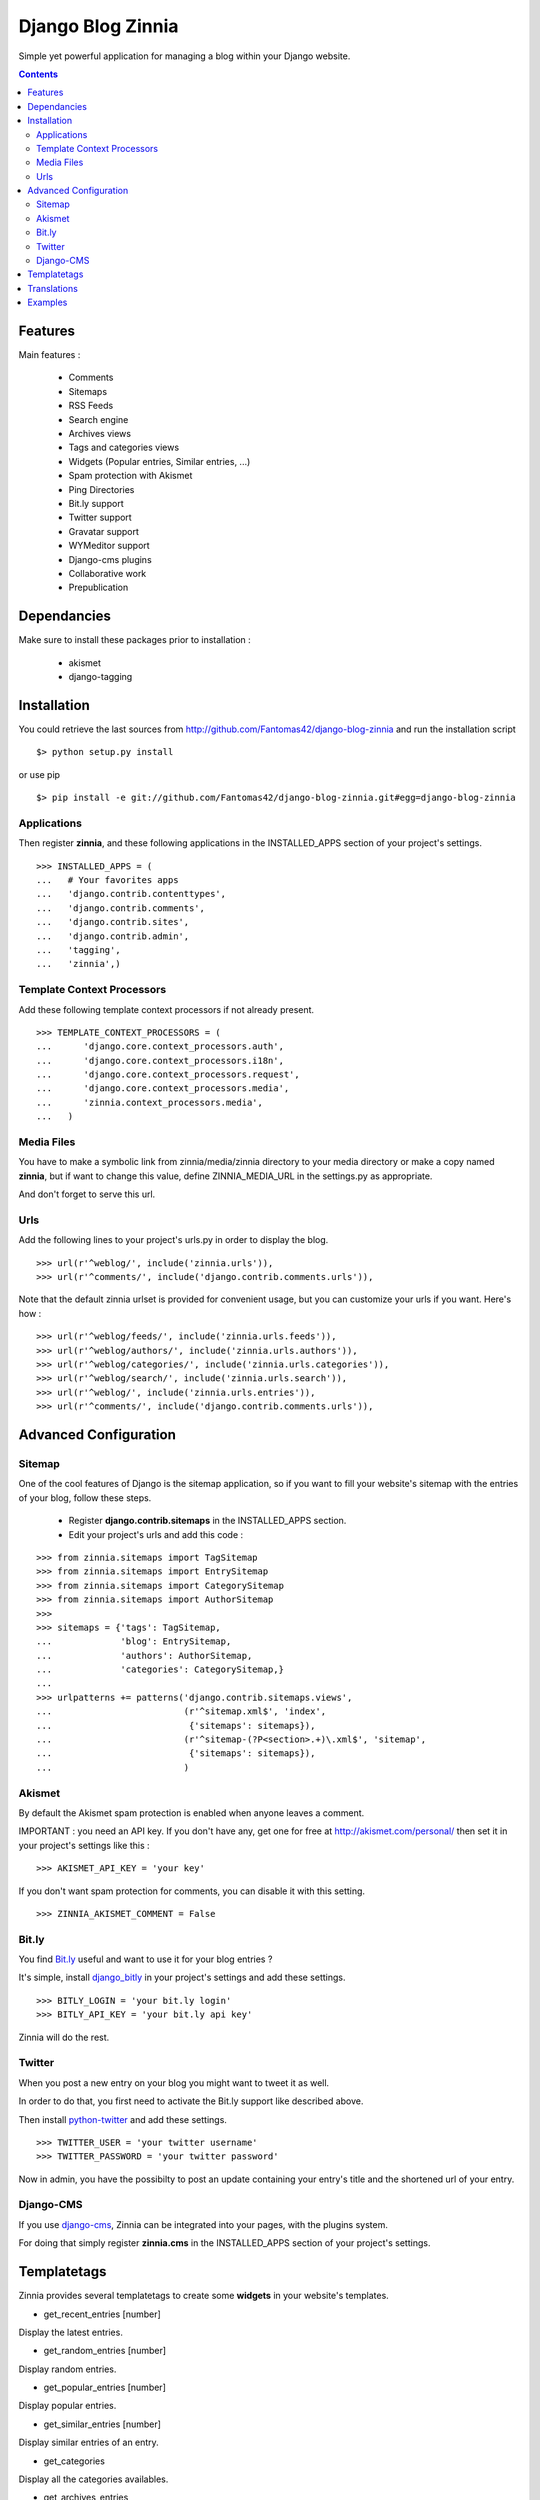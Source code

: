 ==================
Django Blog Zinnia
==================

Simple yet powerful application for managing a blog within your Django website.

.. contents::

Features
========

Main features :

  * Comments
  * Sitemaps
  * RSS Feeds
  * Search engine
  * Archives views
  * Tags and categories views
  * Widgets (Popular entries, Similar entries, ...)
  * Spam protection with Akismet
  * Ping Directories
  * Bit.ly support
  * Twitter support
  * Gravatar support
  * WYMeditor support
  * Django-cms plugins
  * Collaborative work
  * Prepublication

Dependancies
============

Make sure to install these packages prior to installation :

 * akismet
 * django-tagging

Installation
============

You could retrieve the last sources from http://github.com/Fantomas42/django-blog-zinnia and run the installation script ::

  $> python setup.py install

or use pip ::

  $> pip install -e git://github.com/Fantomas42/django-blog-zinnia.git#egg=django-blog-zinnia

Applications
------------

Then register **zinnia**, and these following applications in the INSTALLED_APPS section of your project's settings. ::

  >>> INSTALLED_APPS = (
  ...   # Your favorites apps
  ...   'django.contrib.contenttypes',
  ...   'django.contrib.comments',
  ...   'django.contrib.sites',
  ...   'django.contrib.admin',
  ...   'tagging',
  ...   'zinnia',)

Template Context Processors
---------------------------

Add these following template context processors if not already present. ::

  >>> TEMPLATE_CONTEXT_PROCESSORS = (
  ...      'django.core.context_processors.auth',
  ...      'django.core.context_processors.i18n',
  ...      'django.core.context_processors.request',
  ...      'django.core.context_processors.media',
  ...      'zinnia.context_processors.media',
  ...	)

Media Files
-----------

You have to make a symbolic link from zinnia/media/zinnia directory to your media directory or make a copy named **zinnia**,
but if want to change this value, define ZINNIA_MEDIA_URL in the settings.py as appropriate.

And don't forget to serve this url.

Urls
----

Add the following lines to your project's urls.py in order to display the blog. ::

  >>> url(r'^weblog/', include('zinnia.urls')),
  >>> url(r'^comments/', include('django.contrib.comments.urls')),


Note that the default zinnia urlset is provided for convenient usage, but you can customize your urls if you want. Here's how : ::

  >>> url(r'^weblog/feeds/', include('zinnia.urls.feeds')),
  >>> url(r'^weblog/authors/', include('zinnia.urls.authors')),
  >>> url(r'^weblog/categories/', include('zinnia.urls.categories')),
  >>> url(r'^weblog/search/', include('zinnia.urls.search')),
  >>> url(r'^weblog/', include('zinnia.urls.entries')),
  >>> url(r'^comments/', include('django.contrib.comments.urls')),

Advanced Configuration
======================

Sitemap
-------

One of the cool features of Django is the sitemap application,
so if you want to fill your website's sitemap with the entries of your blog, follow these steps.

  * Register **django.contrib.sitemaps** in the INSTALLED_APPS section.
  * Edit your project's urls and add this code :

::

  >>> from zinnia.sitemaps import TagSitemap
  >>> from zinnia.sitemaps import EntrySitemap
  >>> from zinnia.sitemaps import CategorySitemap
  >>> from zinnia.sitemaps import AuthorSitemap
  >>>
  >>> sitemaps = {'tags': TagSitemap,
  ...             'blog': EntrySitemap,
  ...             'authors': AuthorSitemap,
  ...             'categories': CategorySitemap,}
  ...
  >>> urlpatterns += patterns('django.contrib.sitemaps.views',
  ... 	                      (r'^sitemap.xml$', 'index',
  ...                          {'sitemaps': sitemaps}),
  ...                         (r'^sitemap-(?P<section>.+)\.xml$', 'sitemap',
  ...                          {'sitemaps': sitemaps}),
  ...			      )


Akismet
-------

By default the Akismet spam protection is enabled when anyone leaves a comment.

IMPORTANT : you need an API key. If you don't have any, get one for free at http://akismet.com/personal/ then set it in your project's settings like this : ::

  >>> AKISMET_API_KEY = 'your key'

If you don't want spam protection for comments, you can disable it with this setting. ::

  >>> ZINNIA_AKISMET_COMMENT = False

Bit.ly
------

You find `Bit.ly
<http://bit.ly>`_ useful and want to use it for your blog entries ?

It's simple, install `django_bitly
<http://bitbucket.org/discovery/django-bitly/>`_ in your project's settings and add these settings. ::

  >>> BITLY_LOGIN = 'your bit.ly login'
  >>> BITLY_API_KEY = 'your bit.ly api key'

Zinnia will do the rest.

Twitter
-------

When you post a new entry on your blog you might want to tweet it as well.

In order to do that, you first need to activate the Bit.ly support like described above.

Then install `python-twitter
<http://code.google.com/p/python-twitter/>`_ and add these settings. ::

  >>> TWITTER_USER = 'your twitter username'
  >>> TWITTER_PASSWORD = 'your twitter password'

Now in admin, you have the possibilty to post an update containing your entry's title and
the shortened url of your entry.

Django-CMS
----------

If you use `django-cms
<http://www.django-cms.org/>`_, Zinnia can be integrated into your pages, with the plugins system.

For doing that simply register **zinnia.cms** in the INSTALLED_APPS section of your project's settings.

Templatetags
============

Zinnia provides several templatetags to create some **widgets** in your website's templates.

* get_recent_entries [number]

Display the latest entries.

* get_random_entries [number]

Display random entries.

* get_popular_entries [number]

Display popular entries.

* get_similar_entries [number]

Display similar entries of an entry.

* get_categories

Display all the categories availables.

* get_archives_entries

Display link markups for listing the archives

Translations
============

If you want to contribute by updating a translation or adding a translation in your language,
it's simple, create a account on Transifex.net and you will have the possibility to edit the translations at this url :

http://www.transifex.net/projects/p/django-blog-zinnia/c/master/


Examples
========

  * `Fantomas' side
    <http://fantomas.willbreak.it>`_.

If you are a proud user of Zinnia, send me the url of your website and I will add it to the list.

